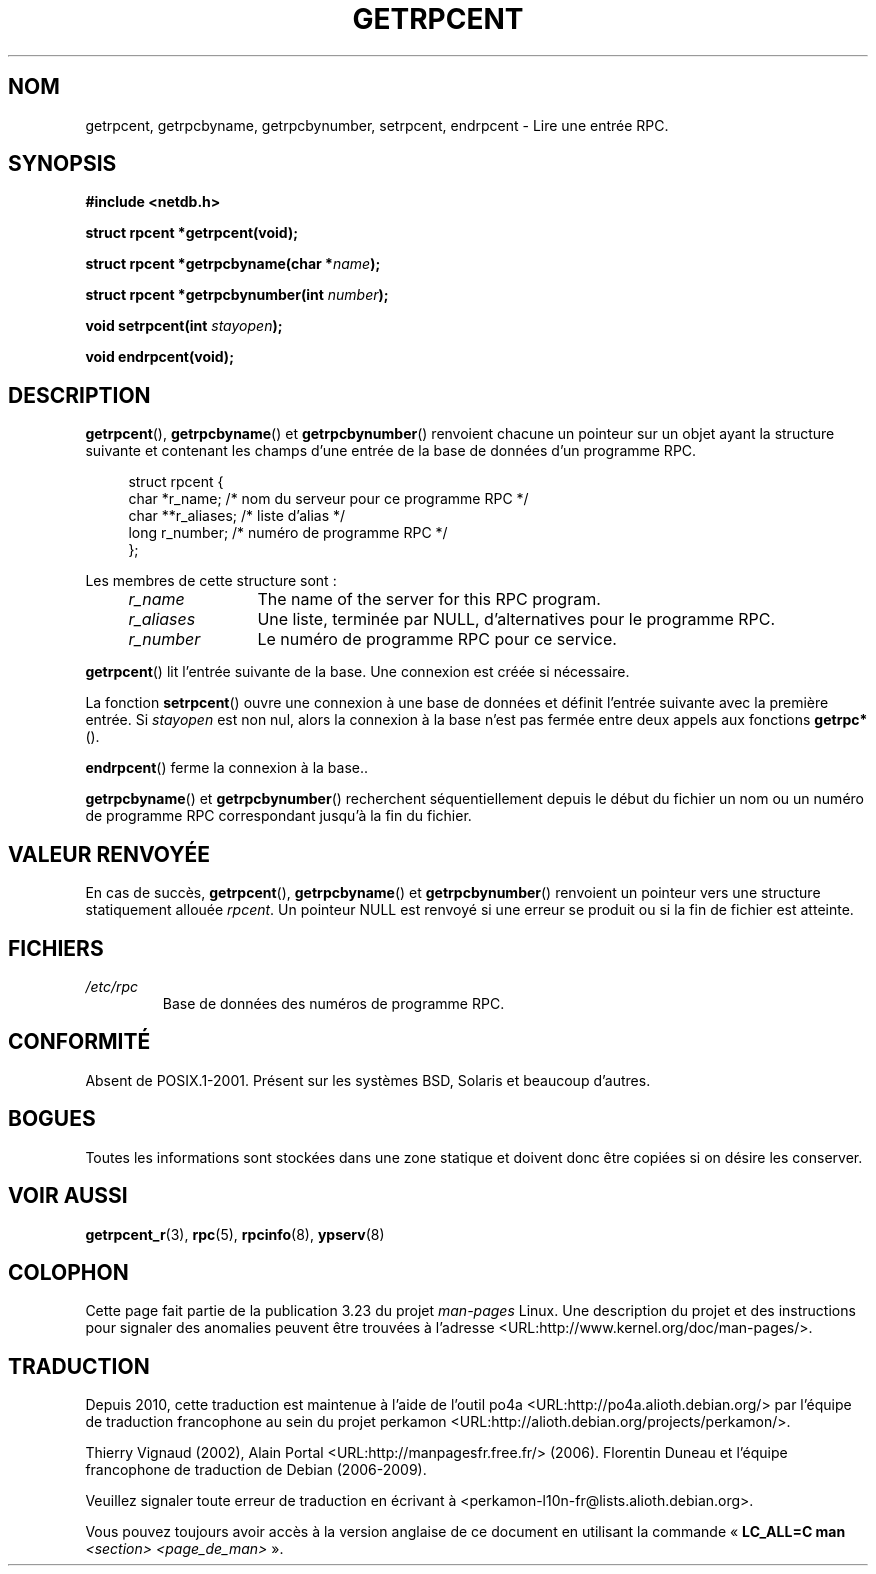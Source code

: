 .\" This page was taken from the 4.4BSD-Lite CDROM (BSD license)
.\"
.\" @(#)getrpcent.3n	2.2 88/08/02 4.0 RPCSRC; from 1.11 88/03/14 SMI
.\"*******************************************************************
.\"
.\" This file was generated with po4a. Translate the source file.
.\"
.\"*******************************************************************
.TH GETRPCENT 3 "19 août 2008" "" "Manuel du programmeur Linux"
.SH NOM
getrpcent, getrpcbyname, getrpcbynumber, setrpcent, endrpcent \- Lire une
entrée RPC.
.SH SYNOPSIS
.nf
\fB#include <netdb.h>\fP

\fBstruct rpcent *getrpcent(void);\fP

\fBstruct rpcent *getrpcbyname(char *\fP\fIname\fP\fB);\fP

\fBstruct rpcent *getrpcbynumber(int \fP\fInumber\fP\fB);\fP

\fBvoid setrpcent(int \fP\fIstayopen\fP\fB);\fP

\fBvoid endrpcent(void);\fP
.fi
.SH DESCRIPTION
.LP
\fBgetrpcent\fP(), \fBgetrpcbyname\fP() et \fBgetrpcbynumber\fP() renvoient chacune
un pointeur sur un objet ayant la structure suivante et contenant les champs
d'une entrée de la base de données d'un programme RPC.
.in +4n
.nf

struct rpcent {
    char  *r_name;     /* nom du serveur pour ce programme RPC */
    char **r_aliases;  /* liste d'alias */
    long   r_number;   /* numéro de programme RPC */
};
.fi
.in
.LP
Les membres de cette structure sont\ :
.RS 4
.TP  12
\fIr_name\fP
The name of the server for this RPC program.
.TP 
\fIr_aliases\fP
Une liste, terminée par NULL, d'alternatives pour le programme RPC.
.TP 
\fIr_number\fP
Le numéro de programme RPC pour ce service.
.RE
.LP
\fBgetrpcent\fP() lit l'entrée suivante de la base. Une connexion est créée si
nécessaire.
.LP
La fonction \fBsetrpcent\fP() ouvre une connexion à une base de données et
définit l'entrée suivante avec la première entrée. Si \fIstayopen\fP est non
nul, alors la connexion à la base n'est pas fermée entre deux appels aux
fonctions \fBgetrpc*\fP().
.LP
\fBendrpcent\fP() ferme la connexion à la base..
.LP
\fBgetrpcbyname\fP() et \fBgetrpcbynumber\fP() recherchent séquentiellement depuis
le début du fichier un nom ou un numéro de programme RPC correspondant
jusqu'à la fin du fichier.
.SH "VALEUR RENVOYÉE"
En cas de succès, \fBgetrpcent\fP(), \fBgetrpcbyname\fP() et \fBgetrpcbynumber\fP()
renvoient un pointeur vers une structure statiquement allouée \fIrpcent\fP. Un
pointeur NULL est renvoyé si une erreur se produit ou si la fin de fichier
est atteinte.
.SH FICHIERS
.TP 
\fI/etc/rpc\fP
Base de données des numéros de programme RPC.
.SH CONFORMITÉ
Absent de POSIX.1\-2001. Présent sur les systèmes BSD, Solaris et beaucoup
d'autres.
.SH BOGUES
Toutes les informations sont stockées dans une zone statique et doivent donc
être copiées si on désire les conserver.
.SH "VOIR AUSSI"
\fBgetrpcent_r\fP(3), \fBrpc\fP(5), \fBrpcinfo\fP(8), \fBypserv\fP(8)
.SH COLOPHON
Cette page fait partie de la publication 3.23 du projet \fIman\-pages\fP
Linux. Une description du projet et des instructions pour signaler des
anomalies peuvent être trouvées à l'adresse
<URL:http://www.kernel.org/doc/man\-pages/>.
.SH TRADUCTION
Depuis 2010, cette traduction est maintenue à l'aide de l'outil
po4a <URL:http://po4a.alioth.debian.org/> par l'équipe de
traduction francophone au sein du projet perkamon
<URL:http://alioth.debian.org/projects/perkamon/>.
.PP
Thierry Vignaud (2002),
Alain Portal <URL:http://manpagesfr.free.fr/>\ (2006).
Florentin Duneau et l'équipe francophone de traduction de Debian\ (2006-2009).
.PP
Veuillez signaler toute erreur de traduction en écrivant à
<perkamon\-l10n\-fr@lists.alioth.debian.org>.
.PP
Vous pouvez toujours avoir accès à la version anglaise de ce document en
utilisant la commande
«\ \fBLC_ALL=C\ man\fR \fI<section>\fR\ \fI<page_de_man>\fR\ ».
